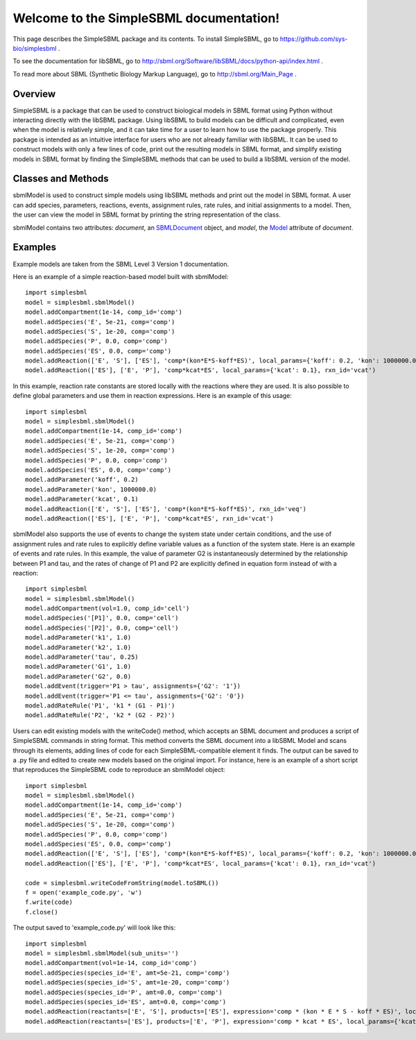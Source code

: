 .. SimpleSBML documentation master file, created by
   sphinx-quickstart on Mon Mar 30 17:50:17 2015.
   You can adapt this file completely to your liking, but it should at least
   contain the root `toctree` directive.

.. module:: simplesbml

========================================
Welcome to the SimpleSBML documentation!
========================================

This page describes the SimpleSBML package and its contents.  To install
SimpleSBML, go to
https://github.com/sys-bio/simplesbml
.

To see the documentation for libSBML, go to
http://sbml.org/Software/libSBML/docs/python-api/index.html
.

To read more about SBML (Synthetic Biology Markup Language), go to
http://sbml.org/Main_Page
.

--------
Overview
--------

SimpleSBML is a package that can be used to construct biological models in
SBML format using Python without interacting directly with the libSBML package.  Using
libSBML to build models can be difficult and complicated, even when the model
is relatively simple, and it can take time for a user to learn how to use the
package properly.  This package is intended as an intuitive interface for
users who are not already familiar with libSBML.  It can be used to construct
models with only a few lines of code, print out the resulting models in SBML
format, and simplify existing models in SBML format by finding the SimpleSBML
methods that can be used to build a libSBML version of the model.

-------------------
Classes and Methods
-------------------

.. class:: sbmlModel(self, time_units='second', extent_units='mole', sub_units='mole', level=3, version=1)

    sbmlModel is used to construct simple models using libSBML methods and
    print out the model in SBML format.  A user can add species, parameters,
    reactions, events, assignment rules, rate rules, and initial assignments
    to a model.  Then, the user can view the model in SBML format by printing
    the string representation of the class.

    sbmlModel contains two attributes: *document*, an
    `SBMLDocument <http://sbml.org/Software/libSBML/docs/python-api/classlibsbml_1_1_s_b_m_l_document.html>`_
    object, and
    *model*, the
    `Model <http://sbml.org/Software/libSBML/docs/python-api/classlibsbml_1_1_model.html>`_
    attribute of *document*.

    .. function:: addCompartment(self, vol=1, comp_id='')

        Adds a `Compartment <http://sbml.org/Software/libSBML/docs/python-api/classlibsbml_1_1_compartment.html>`_
        of volume *vol* litres to the model.  The default volume is 1 litre. If the user does
        not specify *comp_id*, the id is set to 'c<n>' where the new compartment
        is the nth compartment added to the model. All sbmlModel objects are
        initialized with a default compartment 'c1'.

    .. function:: addSpecies(self, species_id, amt, comp='c1')

        Adds a `Species <http://sbml.org/Software/libSBML/docs/python-api/classlibsbml_1_1_species.html>`_
        to the model.  If *species_id* starts
        with the '$' symbol, the species is set as a boundary condition.  If
        *species_id* is enclosed in brackets, the *amt* is the initial
        concentration of species within the specified compartment in mol/L.
        Otherwise, *amt* is the initial amount of species in moles.

    .. function:: addParameter(self, param_id, val, units='per_second')

        Adds a `Parameter <http://sbml.org/Software/libSBML/docs/python-api/classlibsbml_1_1_parameter.html>`_
        to the model.  *val* is the value of the parameter, and
        *param_id* is the parameter id.  If units are not specified by the user,
        the default units are 1/sec.

    .. function:: addReaction(self, reactants, products, expression, local_params={}, rxn_id='')

        Adds a `Reaction <http://sbml.org/Software/libSBML/docs/python-api/classlibsbml_1_1_reaction.html>`_
        to the model.

        *reactants* and *products* are lists of species
        ids that the user wishes to define as reactants and products, respectively.
        If one of these lists contains a string with a number followed by a species
        id (i.e. '2 G6P') then the number is interpreted as the stoichiometry of
        the species.  Otherwise it is assumed to be 1.

        *expression* is a string that represents the reaction rate expression.

        *local_params* is a dictionary where the keys are local parameter ids and
        the values are the desired values of the respective parameters.

        If the
        user does not define a reaction id, it is set as 'v<n>' where the new
        reaction is the nth reaction added.

    .. function:: addEvent(self, trigger, assignments, persistent=True, initial_value=False, priority=0, delay=0, event_id='')

        Adds an `Event <http://sbml.org/Software/libSBML/docs/python-api/classlibsbml_1_1_event.html>`_
        to the model.

        *trigger* is the string representation of a
        logical expression that defines when an event is 'triggered', meaning
        when the event is ready to be executed.

        *delay* is a numerical value that defines the amount of time between when
        the event is triggered and when the event assignment is implemented, in
        previously defined model-wide time units.

        *assignments* is a dictionary
        where the keys are variables to be changed and the values are the
        variables' new values.

        *persistent* is a boolean that defines whether the
        event will still be executed if the trigger switches from ``True`` to ``False``
        between the event's trigger and its execution.

        *initial_value* is the value of *trigger* when t < 0.

        *priority* is a numerical value that determines
        which event is executed if two events are executed at the same time.  The
        event with the larger ``priority`` is executed.

        .. note:: An event is only triggered when the trigger switches from ``False`` to
            ``True``.  If the trigger's initial value is ``True``, the event will not be
            triggered until the value switches to ``False`` and then back to ``True``.

    .. function:: addAssignmentRule(self, var, math)

        Adds an `AssignmentRule <http://sbml.org/Software/libSBML/docs/python-api/classlibsbml_1_1_assignment_rule.html>`_
        to the model.  An assignment rule is an equation
        where one side is equal to the value of a state variable and the other side
        is equal to some expression.  *var* is the id of the state variable and *math*
        is the string representation of the expression.

    .. function:: addRateRule(self, var, math)

        Adds a `RateRule <http://sbml.org/Software/libSBML/docs/python-api/classlibsbml_1_1_rate_rule.html>`_
        to the model.  A rate rule is similar to an assignment
        rule, but instead of describing a state variable's value as an
        expression, it describes the derivative of the state variable's value
        with respect to time as an expression.  *var* is the id of the state variable
        and *math* is the string representation of the expression.

    .. function:: addInitialAssignment(self, symbol, math)

        Adds an `InitialAssignment <http://sbml.org/Software/libSBML/docs/python-api/classlibsbml_1_1_initial_assignment.html>`_
        to the model.  If the
        initial value of a variable depends on other variables or parameters, this
        method can be used to define an expression that describes the initial value
        of the variable in terms of other variables or parameters.  *symbol* is the
        id of the variable and *math* is the string representation of the expression.

    .. function:: getDocument(self)

        Returns the
        `SBMLDocument <http://sbml.org/Software/libSBML/docs/python-api/classlibsbml_1_1_s_b_m_l_document.html>`_
        object of the sbmlModel.

    .. function:: getModel(self)

        Returns the
        `Model <http://sbml.org/Software/libSBML/docs/python-api/classlibsbml_1_1_model.html>`_
        object of the sbmlModel.

    .. function:: toSBML(self)

       Returns the model in SBML format as a string.  Also checks model consistency
       and prints all errors and warnings.

.. function:: writeCode(doc)

    Returns a string containing calls to SimpleSBML functions that reproduce
    the model contained in the SBMLDocument *doc* in an sbmlModel object.

.. function:: writeCodeFromFile(filename)

    Reads the file saved under *filename* as an SBML format model and
    returns a string containing calls to SimpleSBML functions that reproduce
    the model in an sbmlModel object.

.. function:: writeCodeFromString(sbmlstring)

    Reads *sbmlstring* as an SBML format model and
    returns a string containing calls to SimpleSBML functions that reproduce
    the model in an sbmlModel object.

--------
Examples
--------

Example models are taken from the SBML Level 3 Version 1 documentation.

Here is an example of a simple reaction-based model built with sbmlModel::

    import simplesbml
    model = simplesbml.sbmlModel()
    model.addCompartment(1e-14, comp_id='comp')
    model.addSpecies('E', 5e-21, comp='comp')
    model.addSpecies('S', 1e-20, comp='comp')
    model.addSpecies('P', 0.0, comp='comp')
    model.addSpecies('ES', 0.0, comp='comp')
    model.addReaction(['E', 'S'], ['ES'], 'comp*(kon*E*S-koff*ES)', local_params={'koff': 0.2, 'kon': 1000000.0}, rxn_id='veq')
    model.addReaction(['ES'], ['E', 'P'], 'comp*kcat*ES', local_params={'kcat': 0.1}, rxn_id='vcat')

In this example, reaction rate constants are stored locally with the reactions where they are used.  It is also possible to define global parameters and use them in reaction expressions.  Here is an example of this usage::

    import simplesbml
    model = simplesbml.sbmlModel()
    model.addCompartment(1e-14, comp_id='comp')
    model.addSpecies('E', 5e-21, comp='comp')
    model.addSpecies('S', 1e-20, comp='comp')
    model.addSpecies('P', 0.0, comp='comp')
    model.addSpecies('ES', 0.0, comp='comp')
    model.addParameter('koff', 0.2)
    model.addParameter('kon', 1000000.0)
    model.addParameter('kcat', 0.1)
    model.addReaction(['E', 'S'], ['ES'], 'comp*(kon*E*S-koff*ES)', rxn_id='veq')
    model.addReaction(['ES'], ['E', 'P'], 'comp*kcat*ES', rxn_id='vcat')

sbmlModel also supports the use of events to change the system state under certain conditions, and the use of assignment rules and rate rules to explicitly define variable values as a function of the system state.  Here is an example of events and rate rules. In this example, the value of parameter G2 is instantaneously determined by the relationship between P1 and tau, and the rates of change of P1 and P2 are explicitly defined in equation form instead of with a reaction::

    import simplesbml
    model = simplesbml.sbmlModel()
    model.addCompartment(vol=1.0, comp_id='cell')
    model.addSpecies('[P1]', 0.0, comp='cell')
    model.addSpecies('[P2]', 0.0, comp='cell')
    model.addParameter('k1', 1.0)
    model.addParameter('k2', 1.0)
    model.addParameter('tau', 0.25)
    model.addParameter('G1', 1.0)
    model.addParameter('G2', 0.0)
    model.addEvent(trigger='P1 > tau', assignments={'G2': '1'})
    model.addEvent(trigger='P1 <= tau', assignments={'G2': '0'})
    model.addRateRule('P1', 'k1 * (G1 - P1)')
    model.addRateRule('P2', 'k2 * (G2 - P2)')

Users can edit existing models with the writeCode() method, which accepts an SBML document and produces a script of SimpleSBML commands in string format.  This method converts the SBML document into a libSBML Model and scans through its elements, adding lines of code for each SimpleSBML-compatible element it finds.  The output can be saved to a .py file and edited to create new models based on the original import.  For instance, here is an example of a short script that reproduces the SimpleSBML code to reproduce an sbmlModel object::

    import simplesbml
    model = simplesbml.sbmlModel()
    model.addCompartment(1e-14, comp_id='comp')
    model.addSpecies('E', 5e-21, comp='comp')
    model.addSpecies('S', 1e-20, comp='comp')
    model.addSpecies('P', 0.0, comp='comp')
    model.addSpecies('ES', 0.0, comp='comp')
    model.addReaction(['E', 'S'], ['ES'], 'comp*(kon*E*S-koff*ES)', local_params={'koff': 0.2, 'kon': 1000000.0}, rxn_id='veq')
    model.addReaction(['ES'], ['E', 'P'], 'comp*kcat*ES', local_params={'kcat': 0.1}, rxn_id='vcat')

    code = simplesbml.writeCodeFromString(model.toSBML())
    f = open('example_code.py', 'w')
    f.write(code)
    f.close()

The output saved to 'example_code.py' will look like this::

    import simplesbml
    model = simplesbml.sbmlModel(sub_units='')
    model.addCompartment(vol=1e-14, comp_id='comp')
    model.addSpecies(species_id='E', amt=5e-21, comp='comp')
    model.addSpecies(species_id='S', amt=1e-20, comp='comp')
    model.addSpecies(species_id='P', amt=0.0, comp='comp')
    model.addSpecies(species_id='ES', amt=0.0, comp='comp')
    model.addReaction(reactants=['E', 'S'], products=['ES'], expression='comp * (kon * E * S - koff * ES)', local_params={'koff': 0.2, 'kon': 1000000.0}, rxn_id='veq')
    model.addReaction(reactants=['ES'], products=['E', 'P'], expression='comp * kcat * ES', local_params={'kcat': 0.1}, rxn_id='vcat')
